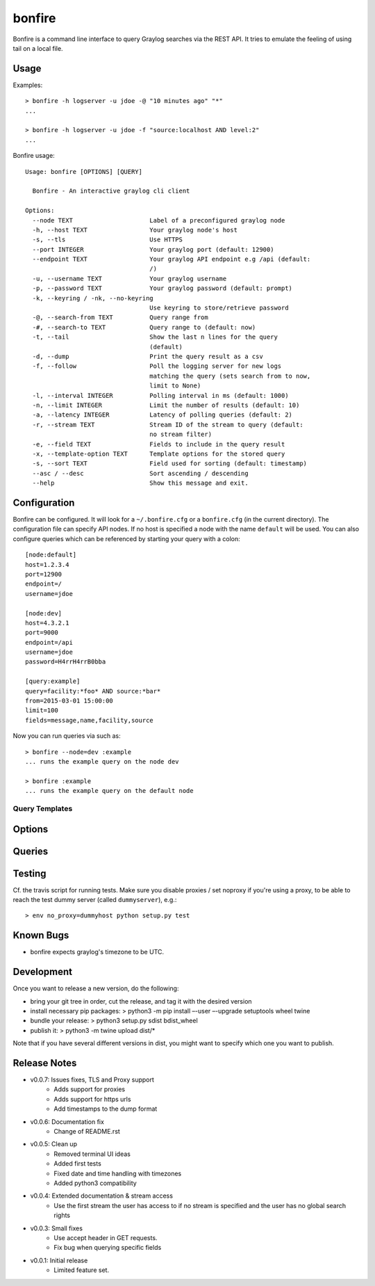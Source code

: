 =======
bonfire
=======

Bonfire is a command line interface to query Graylog searches via the REST API. It tries to emulate the feeling of using tail on a local file.

Usage
=====

Examples::

    > bonfire -h logserver -u jdoe -@ "10 minutes ago" "*"
    ...

    > bonfire -h logserver -u jdoe -f "source:localhost AND level:2"
    ...

Bonfire usage::

    Usage: bonfire [OPTIONS] [QUERY]

      Bonfire - An interactive graylog cli client

    Options:
      --node TEXT                     Label of a preconfigured graylog node
      -h, --host TEXT                 Your graylog node's host
      -s, --tls                       Use HTTPS
      --port INTEGER                  Your graylog port (default: 12900)
      --endpoint TEXT                 Your graylog API endpoint e.g /api (default:
                                      /)
      -u, --username TEXT             Your graylog username
      -p, --password TEXT             Your graylog password (default: prompt)
      -k, --keyring / -nk, --no-keyring
                                      Use keyring to store/retrieve password
      -@, --search-from TEXT          Query range from
      -#, --search-to TEXT            Query range to (default: now)
      -t, --tail                      Show the last n lines for the query
                                      (default)
      -d, --dump                      Print the query result as a csv
      -f, --follow                    Poll the logging server for new logs
                                      matching the query (sets search from to now,
                                      limit to None)
      -l, --interval INTEGER          Polling interval in ms (default: 1000)
      -n, --limit INTEGER             Limit the number of results (default: 10)
      -a, --latency INTEGER           Latency of polling queries (default: 2)
      -r, --stream TEXT               Stream ID of the stream to query (default:
                                      no stream filter)
      -e, --field TEXT                Fields to include in the query result
      -x, --template-option TEXT      Template options for the stored query
      -s, --sort TEXT                 Field used for sorting (default: timestamp)
      --asc / --desc                  Sort ascending / descending
      --help                          Show this message and exit.

Configuration
=============

Bonfire can be configured. It will look for a ``~/.bonfire.cfg`` or a ``bonfire.cfg`` (in the current directory). The
configuration file can specify API nodes. If no host is specified a node with the name ``default`` will be used. You can
also configure queries which can be referenced by starting your query with a colon::

    [node:default]
    host=1.2.3.4
    port=12900
    endpoint=/
    username=jdoe

    [node:dev]
    host=4.3.2.1
    port=9000
    endpoint=/api
    username=jdoe
    password=H4rrH4rrB0bba

    [query:example]
    query=facility:*foo* AND source:*bar*
    from=2015-03-01 15:00:00
    limit=100
    fields=message,name,facility,source

Now you can run queries via such as::

    > bonfire --node=dev :example
    ... runs the example query on the node dev

    > bonfire :example
    ... runs the example query on the default node

Query Templates
---------------

Options
=======

Queries
=======

Testing
=======

Cf. the travis script for running tests. Make sure you disable proxies / set
noproxy if you're using a proxy, to be able to reach the test dummy server
(called ``dummyserver``), e.g.::

> env no_proxy=dummyhost python setup.py test

Known Bugs
==========

* bonfire expects graylog's timezone to be UTC.

Development
===========
Once you want to release a new version, do the following:

* bring your git tree in order, cut the release, and tag it with the desired
  version
* install necessary pip packages:
  > python3 -m pip install –-user –-upgrade setuptools wheel twine
* bundle your release:
  > python3 setup.py sdist bdist_wheel
* publish it:
  > python3 -m twine upload dist/*

Note that if you have several different versions in dist, you might want to
specify which one you want to publish.

Release Notes
=============

* v0.0.7: Issues fixes, TLS and Proxy support
    * Adds support for proxies
    * Adds support for https urls
    * Add timestamps to the dump format
* v0.0.6: Documentation fix
    * Change of README.rst
* v0.0.5: Clean up
    * Removed terminal UI ideas
    * Added first tests
    * Fixed date and time handling with timezones
    * Added python3 compatibility
* v0.0.4: Extended documentation & stream access
    * Use the first stream the user has access to if no stream is specified and the user has no global search rights
* v0.0.3: Small fixes
    * Use accept header in GET requests.
    * Fix bug when querying specific fields
* v0.0.1: Initial release
    * Limited feature set.


